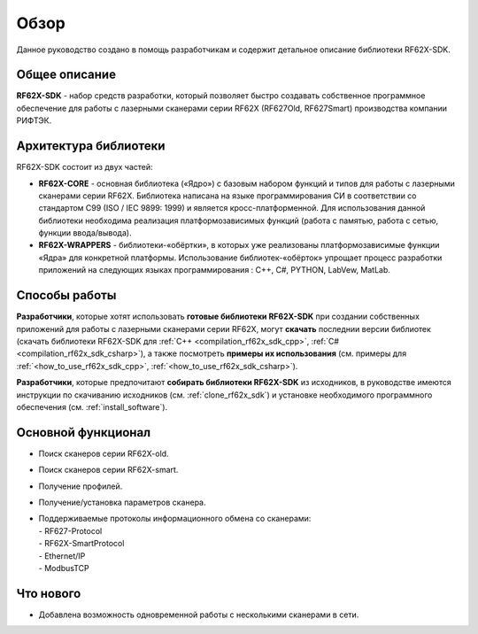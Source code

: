 *******************************************************************************
Обзор
*******************************************************************************

Данное руководство создано в помощь разработчикам и содержит детальное описание 
библиотеки RF62X-SDK.

Общее описание
===============================================================================

**RF62X-SDK** - набор средств разработки, который позволяет быстро создавать
собственное программное обеспечение для работы с лазерными сканерами серии RF62X 
(RF627Old, RF627Smart) производства компании РИФТЭК. 

Архитектура библиотеки
===============================================================================

RF62X-SDK состоит из двух частей:

-   **RF62X-CORE** - основная библиотека («Ядро») с базовым набором функций и типов  
    для работы с лазерными сканерами серии RF62X. Библиотека написана на языке 
    программирования CИ в соответствии со стандартом C99 (ISO / IEC 9899: 1999) и 
    является кросс-платформенной. Для использования данной библиотеки необходима 
    реализация платформозависимых функций (работа с памятью, работа с сетью, функции 
    ввода/вывода). 

-   **RF62X-WRAPPERS** - библиотеки-«обёртки», в которых уже реализованы 
    платформозависимые функции «Ядра» для конкретной платформы. Использование 
    библиотек-«обёрток» упрощает процесс разработки приложений  
    на следующих языках программирования : С++, С#, PYTHON, LabVew, MatLab.


Способы работы
===============================================================================

**Разработчики**, которые хотят использовать **готовые библиотеки RF62X-SDK** 
при создании собственных приложений для работы с лазерными сканерами серии RF62X, 
могут **скачать** последнии версии библиотек (скачать библиотеки RF62X-SDK для 
:ref:`C++ <compilation_rf62x_sdk_cpp>`, :ref:`C# <compilation_rf62x_sdk_csharp>`), 
а также посмотреть **примеры их использования** (см. примеры для 
:ref:`<how_to_use_rf62x_sdk_cpp>`, :ref:`<how_to_use_rf62x_sdk_csharp>`).

**Разработчики**, которые предпочитают **собирать библиотеки RF62X-SDK** из исходников, 
в руководстве имеются инструкции по скачиванию исходников (см. :ref:`clone_rf62x_sdk`) и 
установке необходимого программного обеспечения (см. :ref:`install_software`).

Основной функционал
===============================================================================

-   Поиск сканеров серии RF62X-old.
-   Поиск сканеров серии RF62X-smart.
-   Получение профилей.
-   Получение/установка параметров сканера.
-   | Поддерживаемые протоколы информационного обмена со сканерами: 
    | - RF627-Protocol
    | - RF62X-SmartProtocol
    | - Ethernet/IP
    | - ModbusTCP

Что нового
===============================================================================

*   Добавлена возможность одновременной работы с несколькими сканерами в сети.